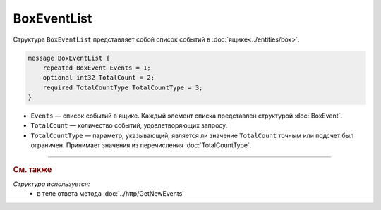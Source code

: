 BoxEventList
============

Структура ``BoxEventList`` представляет собой список событий в :doc:`ящике<../entities/box>`.

.. code-block:: protobuf

    message BoxEventList {
        repeated BoxEvent Events = 1;
        optional int32 TotalCount = 2;
        required TotalCountType TotalCountType = 3;
    }

- ``Events`` — список событий в ящике. Каждый элемент списка представлен структурой :doc:`BoxEvent`.
- ``TotalCount`` — количество событий, удовлетворяющих запросу.
- ``TotalCountType`` — параметр, указывающий, является ли значение ``TotalCount`` точным или подсчет был ограничен. Принимает значения из перечисления :doc:`TotalCountType`.

----

.. rubric:: См. также

*Структура используется:*
	- в теле ответа метода :doc:`../http/GetNewEvents`
